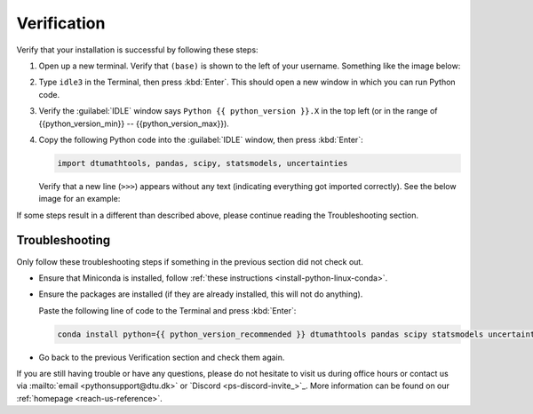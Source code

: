 
Verification
--------------------------------------

Verify that your installation is successful by following these steps:

1. Open up a new terminal. Verify that ``(base)`` is shown to the
   left of your username.
   Something like the image below:

   .. card::

      .. image:: /os/gifs/Unix/conda-check-base.gif
         :width: 100%
         :align: center

2. Type ``idle3`` in the Terminal, then press :kbd:`Enter`.
   This should open a new window in which you can run Python code.

3. Verify the :guilabel:`IDLE` window says ``Python {{ python_version }}.X``
   in the top left
   (or in the range of {{python_version_min}} -- {{python_version_max}}).

4. Copy the following Python code into the :guilabel:`IDLE` window, then press :kbd:`Enter`:

   .. code:: python

      import dtumathtools, pandas, scipy, statsmodels, uncertainties

   Verify that a new line (``>>>``) appears without any text (indicating everything got imported correctly).
   See the below image for an example:

   .. card::

      .. image:: /images/install/MacOS-IDLE-import.png
         :width: 100%
         :align: center

If some steps result in a different than described above, please continue reading the Troubleshooting section.


Troubleshooting
^^^^^^^^^^^^^^^^

Only follow these troubleshooting steps if something in the previous section did not check out.


* Ensure that Miniconda is installed, follow
  :ref:`these instructions <install-python-linux-conda>`.

* Ensure the packages are installed (if they are already installed, this will not do anything).

  Paste the following line of code to the Terminal and press :kbd:`Enter`:

  .. code:: bash

     conda install python={{ python_version_recommended }} dtumathtools pandas scipy statsmodels uncertainties -y


* Go back to the previous Verification section and check them again.

If you are still having trouble or have any questions, please do not hesitate to visit us during office hours
or contact us via :mailto:`email <pythonsupport@dtu.dk>`
or `Discord <ps-discord-invite_>`_.
More information can be found on our :ref:`homepage <reach-us-reference>`.

